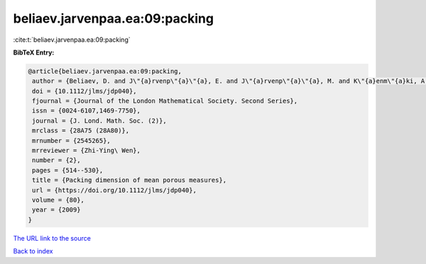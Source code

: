beliaev.jarvenpaa.ea:09:packing
===============================

:cite:t:`beliaev.jarvenpaa.ea:09:packing`

**BibTeX Entry:**

.. code-block:: bibtex

   @article{beliaev.jarvenpaa.ea:09:packing,
    author = {Beliaev, D. and J\"{a}rvenp\"{a}\"{a}, E. and J\"{a}rvenp\"{a}\"{a}, M. and K\"{a}enm\"{a}ki, A. and Rajala, T. and Smirnov, S. and Suomala, V.},
    doi = {10.1112/jlms/jdp040},
    fjournal = {Journal of the London Mathematical Society. Second Series},
    issn = {0024-6107,1469-7750},
    journal = {J. Lond. Math. Soc. (2)},
    mrclass = {28A75 (28A80)},
    mrnumber = {2545265},
    mrreviewer = {Zhi-Ying\ Wen},
    number = {2},
    pages = {514--530},
    title = {Packing dimension of mean porous measures},
    url = {https://doi.org/10.1112/jlms/jdp040},
    volume = {80},
    year = {2009}
   }
`The URL link to the source <ttps://doi.org/10.1112/jlms/jdp040}>`_


`Back to index <../By-Cite-Keys.html>`_
